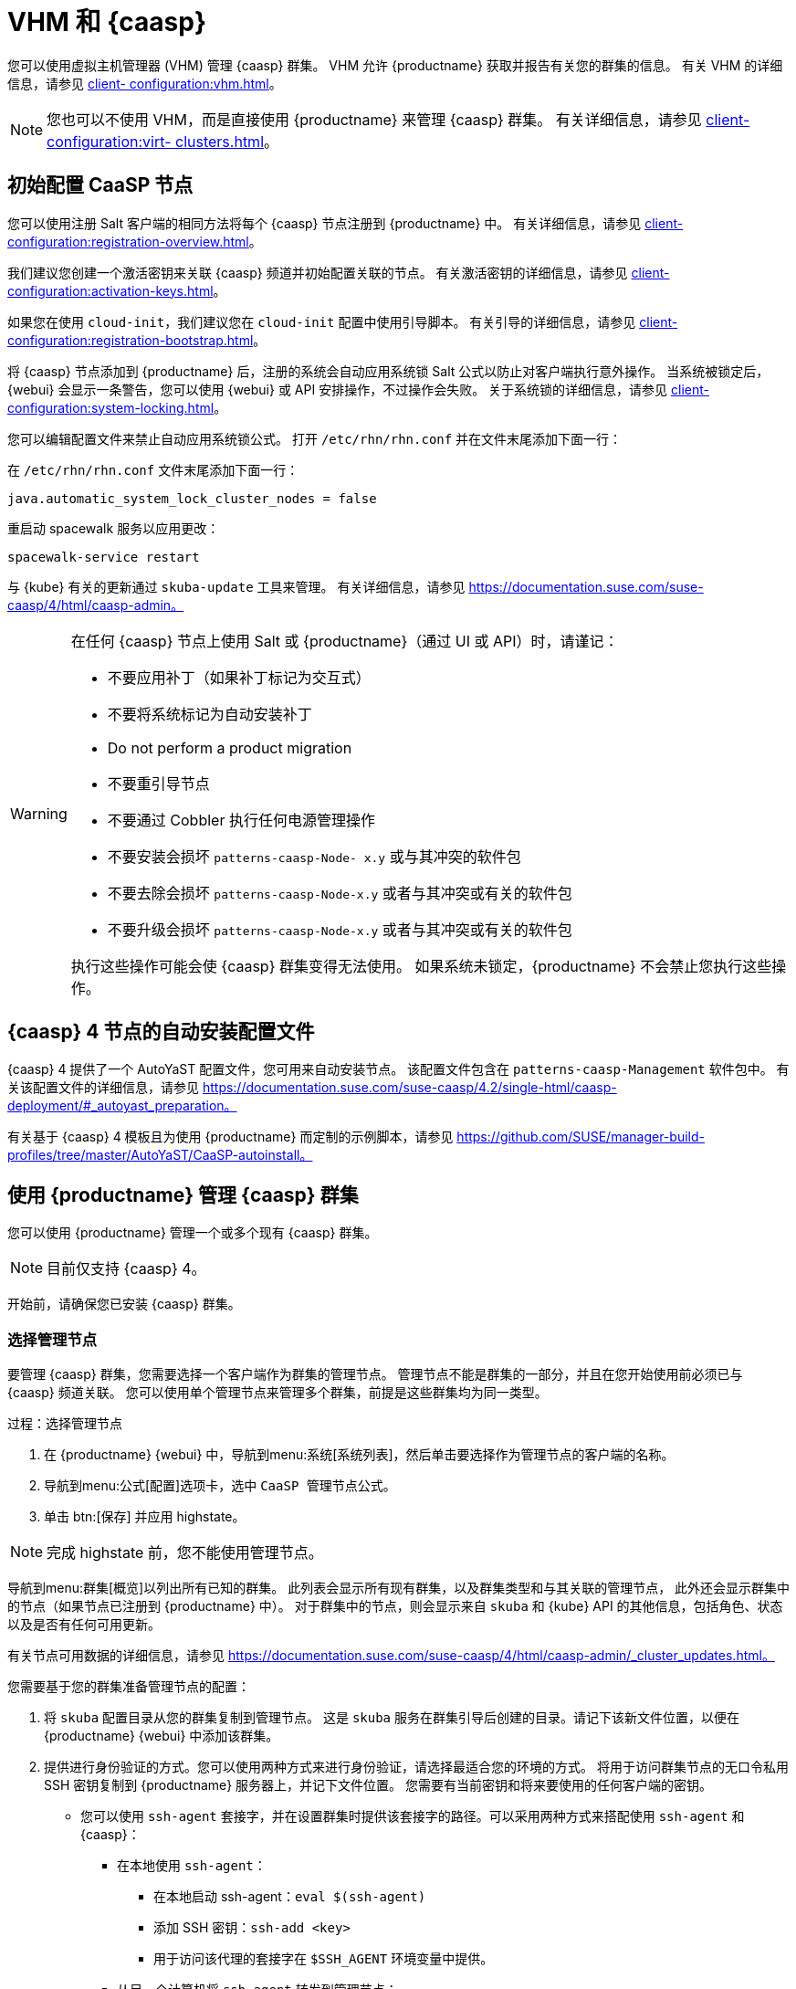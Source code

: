 [[vhm-caasp]]
= VHM 和 {caasp}

您可以使用虚拟主机管理器 (VHM) 管理 {caasp} 群集。 VHM 允许 {productname} 获取并报告有关您的群集的信息。 有关 VHM 的详细信息，请参见 xref:client- configuration:vhm.adoc[]。


[NOTE]
====
您也可以不使用 VHM，而是直接使用 {productname} 来管理 {caasp} 群集。 有关详细信息，请参见 xref:client-configuration:virt- clusters.adoc[]。
====



== 初始配置 CaaSP 节点

您可以使用注册 Salt 客户端的相同方法将每个 {caasp} 节点注册到 {productname} 中。 有关详细信息，请参见 xref:client- configuration:registration-overview.adoc[]。

我们建议您创建一个激活密钥来关联 {caasp} 频道并初始配置关联的节点。 有关激活密钥的详细信息，请参见 xref:client-configuration:activation-keys.adoc[]。

如果您在使用 ``cloud-init``，我们建议您在 ``cloud-init`` 配置中使用引导脚本。 有关引导的详细信息，请参见 xref:client-configuration:registration-bootstrap.adoc[]。

将 {caasp} 节点添加到 {productname} 后，注册的系统会自动应用系统锁 Salt 公式以防止对客户端执行意外操作。 当系统被锁定后，{webui} 会显示一条警告，您可以使用 {webui} 或 API 安排操作，不过操作会失败。 关于系统锁的详细信息，请参见 xref:client-configuration:system-locking.adoc[]。

您可以编辑配置文件来禁止自动应用系统锁公式。 打开 [path]``/etc/rhn/rhn.conf`` 并在文件末尾添加下面一行：

在 [path]``/etc/rhn/rhn.conf`` 文件末尾添加下面一行：

----
java.automatic_system_lock_cluster_nodes = false
----

重启动 spacewalk 服务以应用更改：

----
spacewalk-service restart
----

与 {kube} 有关的更新通过 ``skuba-update`` 工具来管理。 有关详细信息，请参见 https://documentation.suse.com/suse-caasp/4/html/caasp-admin。


[WARNING]
====
在任何 {caasp} 节点上使用 Salt 或 {productname}（通过 UI 或 API）时，请谨记：

* 不要应用补丁（如果补丁标记为交互式）
* 不要将系统标记为自动安装补丁
* Do not perform a product migration
* 不要重引导节点
* 不要通过 Cobbler 执行任何电源管理操作
* 不要安装会损坏 `patterns-caasp-Node- x.y` 或与其冲突的软件包
* 不要去除会损坏 `patterns-caasp-Node-x.y` 或者与其冲突或有关的软件包
* 不要升级会损坏 `patterns-caasp-Node-x.y` 或者与其冲突或有关的软件包

执行这些操作可能会使 {caasp} 群集变得无法使用。 如果系统未锁定，{productname} 不会禁止您执行这些操作。
====

== {caasp}{nbsp}4 节点的自动安装配置文件

{caasp}{nbsp}4 提供了一个 AutoYaST 配置文件，您可用来自动安装节点。 该配置文件包含在 ``patterns-caasp-Management`` 软件包中。 有关该配置文件的详细信息，请参见 https://documentation.suse.com/suse-caasp/4.2/single-html/caasp-deployment/#_autoyast_preparation。

有关基于 {caasp}{nbsp}4 模板且为使用 {productname} 而定制的示例脚本，请参见 https://github.com/SUSE/manager-build-profiles/tree/master/AutoYaST/CaaSP-autoinstall。

== 使用 {productname} 管理 {caasp} 群集

您可以使用 {productname} 管理一个或多个现有 {caasp} 群集。

[NOTE]
====
目前仅支持 {caasp}{nbsp}4。
====


开始前，请确保您已安装 {caasp} 群集。

=== 选择管理节点

要管理 {caasp} 群集，您需要选择一个客户端作为群集的管理节点。 管理节点不能是群集的一部分，并且在您开始使用前必须已与 {caasp} 频道关联。 您可以使用单个管理节点来管理多个群集，前提是这些群集均为同一类型。



.过程：选择管理节点
. 在 {productname} {webui} 中，导航到menu:系统[系统列表]，然后单击要选择作为管理节点的客户端的名称。
. 导航到menu:公式[配置]选项卡，选中 ``CaaSP 管理节点``公式。
. 单击 btn:[保存] 并应用 highstate。


[NOTE]
====
完成 highstate 前，您不能使用管理节点。
====


导航到menu:群集[概览]以列出所有已知的群集。 此列表会显示所有现有群集，以及群集类型和与其关联的管理节点， 此外还会显示群集中的节点（如果节点已注册到 {productname} 中）。 对于群集中的节点，则会显示来自 ``skuba`` 和 {kube} API 的其他信息，包括角色、状态以及是否有任何可用更新。

有关节点可用数据的详细信息，请参见 https://documentation.suse.com/suse-caasp/4/html/caasp-admin/_cluster_updates.html。

您需要基于您的群集准备管理节点的配置：

. 将 ``skuba`` 配置目录从您的群集复制到管理节点。
    这是 ``skuba`` 服务在群集引导后创建的目录。请记下该新文件位置，以便在 {productname} {webui} 中添加该群集。

. 提供进行身份验证的方式。您可以使用两种方式来进行身份验证，请选择最适合您的环境的方式。
将用于访问群集节点的无口令私用 SSH 密钥复制到 {productname} 服务器上，并记下文件位置。 您需要有当前密钥和将来要使用的任何客户端的密钥。
  * 您可以使用 ``ssh-agent`` 套接字，并在设置群集时提供该套接字的路径。可以采用两种方式来搭配使用 ``ssh-agent`` 和 {caasp}：

    ** 在本地使用 ``ssh-agent``：
    *** 在本地启动 ssh-agent：``eval $(ssh-agent)``
    *** 添加 SSH 密钥：``ssh-add <key>``
    *** 用于访问该代理的套接字在 ``$SSH_AGENT`` 环境变量中提供。

    ** 从另一个计算机将 `ssh-agent` 转发到管理节点：

      *** 从源计算机转发：``ssh -A <management node>``。``$SSH_AGENT`` 环境变量中也可提供套接字路径。

[NOTE]
====
如果您使用的是 ``ssh-agent`` 方式，每次有新 ``ssh-agent`` 启动或新 ``ssh -A`` 连接启动时，套接字路径都会改变。 您可以随时在 {productname} {webui} 中更新 ``ssh-agent`` 套接字路径。 启动任何需要进行 SSH 访问的群集操作时，也会覆盖套接字路径。
====


=== 管理群集

要在 {productname} 中管理群集，请在 {webui} 中添加群集。



.过程：添加现有群集
. 在 {productname} {webui} 中，导航到menu:群集[概览]，然后单击 btn:[修复]。
. 按照提示提供群集的相关信息（包括群集类型），然后选择要关联的管理节点。
. 键入群集的 ``skuba`` 配置文件路径。
. 键入要使用的无口令 SSH 密钥，或提供 ``ssh-agent`` 套接字的路径。
. 键入群集的名称、标签和说明。
. 单击 btn:[修复]。


系统会为您使用 {productname} 管理的每个群集创建一个对应的系统组。 系统组默认命名为 ``Cluster <cluster_name>``。 刷新系统组可更新节点列表。 只有 {productname} 已知的节点会显示。


您可以通过导航到menu:群集[概览]，取消选中要删除的群集，然后单击 btn:[删除群集] 从 {productname} 中去除群集。


[IMPORTANT]
====
删除群集操作会从 {productname} 中去除群集，但不会删除群集节点。 在该群集上运行的工作负载会继续不间断运行。
====



=== 管理节点

在 {productname} 中创建群集后，便可管理群集中的节点。

在向群集添加新节点前，请检查管理节点能否访问您要使用无口令 SSH 添加的节点或您转发的 ``ssh-agent`` 套接字。

您需要确保要添加的节点已注册到 {productname} 中且已为其指派 {caasp} 频道。


.过程：向群集添加节点
. 在 {productname} {webui} 中，导航到menu:群集[概览]，然后单击 btn:[加入节点]。
. 从可用节点列表中选择要添加的节点。
    可用节点的列表中仅包含已注册到 {productname} 中，不是管理节点且当前不属于任何群集的节点。
. 按照提示为要添加的节点输入 {caasp} 参数。
. 可选：指定仅对要添加的节点有效的自定义 ``ssh-agent`` 套接字。
. 单击 btn:[保存] 以安排一项操作来添加节点。
    在此操作执行期间，{productname} 会禁用交换功能来准备要加入群集的节点，然后会将节点加入群集。



.过程：从群集中去除节点
. 在 {productname} {webui} 中，导航到menu:群集[概览]，取消选中要去除的节点，然后单击 btn:[去除节点]。
. 按照提示定义要去除的节点的参数。
. 可选：指定仅对要去除的节点有效的自定义 ``ssh-agent`` 套接字。
. 单击 btn:[保存] 以安排一项操作来去除节点。

有关去除节点的详细信息，请参见 https://documentation.suse.com/suse-caasp/4/single-html/caasp-admin/#_permanent_removal。



==== 升级群集

如果群集有可用更新，您可以使用 {productname} 安排和管理升级。

{productname} 会先升级所有控制平面，然后再升级工作器。 有关详细信息，请参见 https://documentation.suse.com/suse-caasp/4.2/single-html/caasp-admin/#_cluster_updates。


.过程：升级群集
. 在 {productname} {webui} 中，导航到menu:群集[概览]，然后单击要升级的群集。
. 可选：没有可用于自定义升级过程的 {caasp} 参数。
    不过，您可以指定仅对要升级的节点有效的自定义 ``ssh-agent`` 套接字。
. 单击 btn:[保存] 以安排一项操作来升级群集。


[NOTE]
====
{productname} 仅会与 ``skuba`` 交互来升级群集。 任何其他必需的操作（例如配置更改）都不是由 {productname} 执行。
====


有关升级的详细信息，请参见 https://www.suse.com/releasenotes/x86_64/SUSE-CAASP/4。
